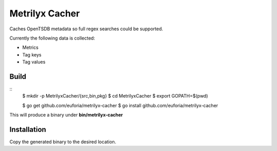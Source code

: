 ===============
Metrilyx Cacher
===============
Caches OpenTSDB metadata so full regex searches could be supported.

Currently the following data is collected:

* Metrics
* Tag keys
* Tag values


Build
-----
::
	$ mkdir -p MetrilyxCacher/{src,bin,pkg}
	$ cd MetrilyxCacher
	$ export GOPATH=$(pwd)

	$ go get github.com/euforia/metrilyx-cacher
	$ go install github.com/euforia/metrilyx-cacher

This will produce a binary under **bin/metrilyx-cacher**

Installation
------------
Copy the generated binary to the desired location.